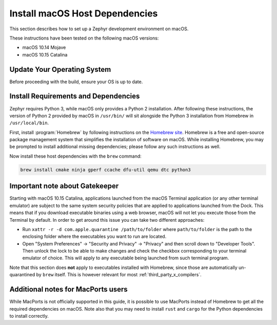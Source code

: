 .. _installing_zephyr_mac:

Install macOS Host Dependencies
###############################

This section describes how to set up a Zephyr development environment on macOS.

These instructions have been tested on the following macOS versions:

* macOS 10.14 Mojave
* macOS 10.15 Catalina

Update Your Operating System
****************************

Before proceeding with the build, ensure your OS is up to date.

.. _mac_requirements:

Install Requirements and Dependencies
*************************************

.. NOTE FOR DOCS AUTHORS: DO NOT PUT DOCUMENTATION BUILD DEPENDENCIES HERE.

   This section is for dependencies to build Zephyr binaries, *NOT* this
   documentation. If you need to add a dependency only required for building
   the docs, add it to doc/README.rst. (This change was made following the
   introduction of LaTeX->PDF support for the docs, as the texlive footprint is
   massive and not needed by users not building PDF documentation.)

Zephyr requires Python 3, while macOS only provides a Python 2
installation. After following these instructions, the version of Python 2
provided by macOS in ``/usr/bin/`` will sit alongside the Python 3 installation
from Homebrew in ``/usr/local/bin``.

First, install :program:`Homebrew` by following instructions on the `Homebrew
site`_. Homebrew is a free and open-source package management system that
simplifies the installation of software on macOS.  While installing Homebrew,
you may be prompted to install additional missing dependencies; please follow
any such instructions as well.

Now install these host dependencies with the ``brew`` command:

.. code-block:: console

   brew install cmake ninja gperf ccache dfu-util qemu dtc python3

.. _Homebrew site: https://brew.sh/

.. _mac-gatekeeper:

Important note about Gatekeeper
*******************************

Starting with macOS 10.15 Catalina, applications launched from the macOS
Terminal application (or any other terminal emulator) are subject to the same
system security policies that are applied to applications launched from the
Dock. This means that if you download executable binaries using a web browser,
macOS will not let you execute those from the Terminal by default. In order to
get around this issue you can take two different approaches:

* Run ``xattr -r -d com.apple.quarantine /path/to/folder`` where
  ``path/to/folder`` is the path to the enclosing folder where the executables
  you want to run are located.

* Open "System Preferences" -> "Security and Privacy" -> "Privacy" and then
  scroll down to "Developer Tools". Then unlock the lock to be able to make
  changes and check the checkbox corresponding to your terminal emulator of
  choice. This will apply to any executable being launched from such terminal
  program.

Note that this section does **not** apply to executables installed with
Homebrew, since those are automatically un-quarantined by ``brew`` itself. This
is however relevant for most :ref:`third_party_x_compilers`.

.. _macOS Gatekeeper: https://en.wikipedia.org/wiki/Gatekeeper_(macOS)

Additional notes for MacPorts users
***********************************

While MacPorts is not officially supported in this guide, it is possible to use
MacPorts instead of Homebrew to get all the required dependencies on macOS.
Note also that you may need to install ``rust`` and ``cargo`` for the Python
dependencies to install correctly.
